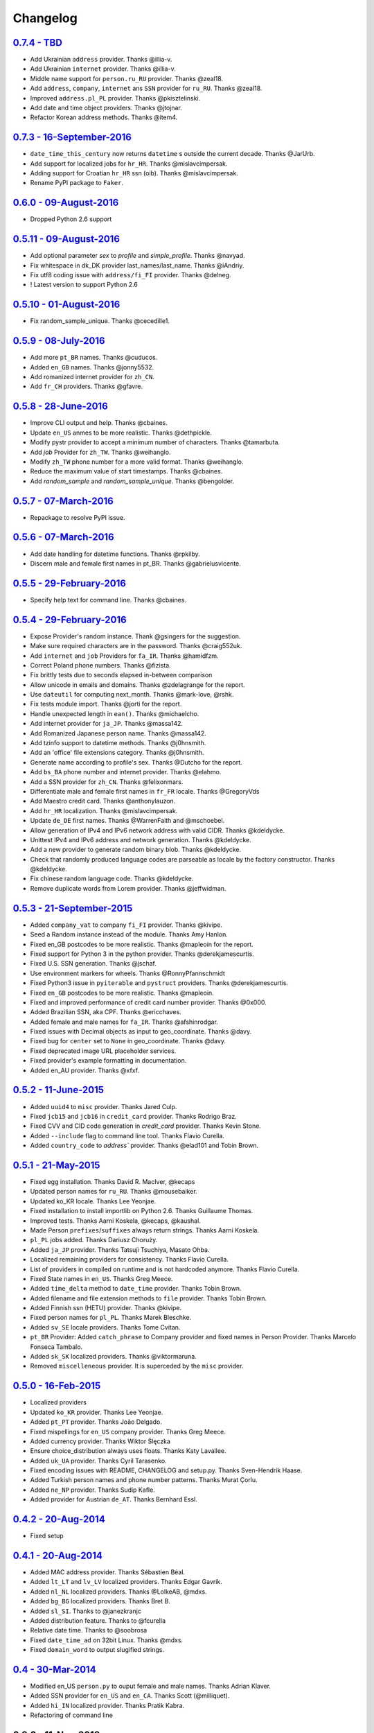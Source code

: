 
Changelog
=========

`0.7.4 - TBD <https://github.com/joke2k/faker/compare/v0.7.3...v0.7.4>`__
------------------------------------------------------------------------

* Add Ukrainian ``address`` provider. Thanks @illia-v.
* Add Ukrainian ``internet`` provider. Thanks @illia-v.
* Middle name support for ``person.ru_RU`` provider. Thanks @zeal18.
* Add ``address``, ``company``, ``internet`` ans ``SSN`` provider for ``ru_RU``. Thanks @zeal18.
* Improved ``address.pl_PL`` provider. Thanks @pkisztelinski.
* Add date and time object providers. Thanks @jtojnar.
* Refactor Korean address methods. Thanks @item4.

`0.7.3 - 16-September-2016 <https://github.com/joke2k/faker/compare/v0.6.0...v0.7.3>`__
--------------------------------------------------------------------------------------

* ``date_time_this_century`` now returns ``datetime`` s outside the current decade. Thanks @JarUrb.
* Add support for localized jobs for ``hr_HR``. Thanks @mislavcimpersak.
* Adding support for Croatian ``hr_HR`` ssn (oib). Thanks @mislavcimpersak.
* Rename PyPI package to ``Faker``.

`0.6.0 - 09-August-2016 <https://github.com/joke2k/faker/compare/v0.5.11...v0.6.0>`__
------------------------------------------------------------------------------------

* Dropped Python 2.6 support


`0.5.11 - 09-August-2016 <https://github.com/joke2k/faker/compare/v0.5.10...v0.5.11>`__
--------------------------------------------------------------------------------------

* Add optional parameter `sex` to `profile` and `simple_profile`. Thanks @navyad.
* Fix whitespace in dk_DK provider last_names/last_name. Thanks @iAndriy.
* Fix utf8 coding issue with ``address/fi_FI`` provider. Thanks @delneg.
* ! Latest version to support Python 2.6

`0.5.10 - 01-August-2016 <https://github.com/joke2k/faker/compare/v0.5.9...v0.5.10>`__
-------------------------------------------------------------------------------------

* Fix random_sample_unique. Thanks @cecedille1.

`0.5.9 - 08-July-2016 <https://github.com/joke2k/faker/compare/v0.5.8...v0.5.9>`__
---------------------------------------------------------------------------------

* Add more ``pt_BR`` names. Thanks @cuducos.
* Added ``en_GB`` names. Thanks @jonny5532.
* Add romanized internet provider for ``zh_CN``.
* Add ``fr_CH`` providers. Thanks @gfavre.

`0.5.8 - 28-June-2016 <https://github.com/joke2k/faker/compare/v0.5.7...v0.5.8>`__
---------------------------------------------------------------------------------

* Improve CLI output and help. Thanks @cbaines.
* Update ``en_US`` anmes to be more realistic. Thanks @dethpickle.
* Modify pystr provider to accept a minimum number of characters. Thanks @tamarbuta.
* Add `job` Provider for ``zh_TW``. Thanks @weihanglo.
* Modify ``zh_TW`` phone number for a more valid format. Thanks @weihanglo.
* Reduce the maximum value of start timestamps. Thanks @cbaines.
* Add `random_sample` and `random_sample_unique`. Thanks @bengolder.

`0.5.7 - 07-March-2016 <https://github.com/joke2k/faker/compare/v0.5.6...v0.5.7>`__
----------------------------------------------------------------------------------

* Repackage to resolve PyPI issue.

`0.5.6 - 07-March-2016 <https://github.com/joke2k/faker/compare/v0.5.5...v0.5.6>`__
----------------------------------------------------------------------------------

* Add date handling for datetime functions. Thanks @rpkilby.
* Discern male and female first names in pt_BR. Thanks @gabrielusvicente.

`0.5.5 - 29-February-2016 <https://github.com/joke2k/faker/compare/v0.5.4...v0.5.5>`__
--------------------------------------------------------------------------------------

* Specify help text for command line. Thanks @cbaines.

`0.5.4 - 29-February-2016 <https://github.com/joke2k/faker/compare/v0.5.3...v0.5.4>`__
--------------------------------------------------------------------------------------

* Expose Provider's random instance. Thank @gsingers for the suggestion.
* Make sure required characters are in the password. Thanks @craig552uk.
* Add ``internet`` and ``job`` Providers for ``fa_IR``. Thanks @hamidfzm.
* Correct Poland phone numbers. Thanks @fizista.
* Fix brittly tests due to seconds elapsed in-between comparison
* Allow unicode in emails and domains. Thanks @zdelagrange for the report.
* Use ``dateutil`` for computing next_month. Thanks @mark-love, @rshk.
* Fix tests module import. Thanks @jorti for the report.
* Handle unexpected length in ``ean()``. Thanks @michaelcho.
* Add internet provider for ``ja_JP``. Thanks @massa142.
* Add Romanized Japanese person name. Thanks @massa142.
* Add tzinfo support to datetime methods. Thanks @j0hnsmith.
* Add an 'office' file extensions category. Thanks @j0hnsmith.
* Generate name according to profile's sex. Thanks @Dutcho for the report.
* Add ``bs_BA`` phone number and internet provider. Thanks @elahmo.
* Add a SSN provider for ``zh_CN``. Thanks @felixonmars.
* Differentiate male and female first names in ``fr_FR`` locale. Thanks @GregoryVds
* Add Maestro credit card. Thanks @anthonylauzon.
* Add ``hr_HR`` localization. Thanks @mislavcimpersak.
* Update ``de_DE`` first names. Thanks @WarrenFaith and @mschoebel.
* Allow generation of IPv4 and IPv6 network address with valid CIDR. Thanks @kdeldycke.
* Unittest IPv4 and IPv6 address and network generation. Thanks @kdeldycke.
* Add a new provider to generate random binary blob. Thanks @kdeldycke.
* Check that randomly produced language codes are parseable as locale by the
  factory constructor. Thanks @kdeldycke.
* Fix chinese random language code. Thanks @kdeldycke.
* Remove duplicate words from Lorem provider. Thanks @jeffwidman.

`0.5.3 - 21-September-2015 <https://github.com/joke2k/faker/compare/v0.5.2...v0.5.3>`__
--------------------------------------------------------------------------------------

* Added ``company_vat`` to company ``fi_FI`` provider. Thanks @kivipe.
* Seed a Random instance instead of the module. Thanks Amy Hanlon.
* Fixed en_GB postcodes to be more realistic. Thanks @mapleoin for the report.
* Fixed support for Python 3 in the python provider. Thanks @derekjamescurtis.
* Fixed U.S. SSN generation. Thanks @jschaf.
* Use environment markers for wheels. Thanks @RonnyPfannschmidt
* Fixed Python3 issue in ``pyiterable`` and ``pystruct`` providers. Thanks @derekjamescurtis.
* Fixed ``en_GB`` postcodes to be more realistic. Thanks @mapleoin.
* Fixed and improved performance of credit card number provider. Thanks @0x000.
* Added Brazilian SSN, aka CPF. Thanks @ericchaves.
* Added female and male names for ``fa_IR``. Thanks @afshinrodgar.
* Fixed issues with Decimal objects as input to geo_coordinate. Thanks @davy.
* Fixed bug for ``center`` set to ``None`` in geo_coordinate. Thanks @davy.
* Fixed deprecated image URL placeholder services.
* Fixed provider's example formatting in documentation.
* Added en_AU provider. Thanks @xfxf.

`0.5.2 - 11-June-2015 <https://github.com/joke2k/faker/compare/v0.5.1...v0.5.2>`__
---------------------------------------------------------------------------------

* Added ``uuid4`` to ``misc`` provider. Thanks Jared Culp.
* Fixed ``jcb15`` and ``jcb16`` in ``credit_card`` provider. Thanks Rodrigo Braz.
* Fixed CVV and CID code generation in `credit_card` provider. Thanks Kevin Stone.
* Added ``--include`` flag to command line tool. Thanks Flavio Curella.
* Added ``country_code`` to `address`` provider. Thanks @elad101 and Tobin Brown.


`0.5.1 - 21-May-2015 <https://github.com/joke2k/faker/compare/v0.5...v0.5.1>`__
------------------------------------------------------------------------------

* Fixed egg installation. Thanks David R. MacIver, @kecaps
* Updated person names for ``ru_RU``. Thanks @mousebaiker.
* Updated ko_KR locale. Thanks Lee Yeonjae.
* Fixed installation to install importlib on Python 2.6. Thanks Guillaume Thomas.
* Improved tests. Thanks Aarni Koskela, @kecaps, @kaushal.
* Made Person ``prefixes``/``suffixes`` always return strings. Thanks Aarni Koskela.
* ``pl_PL`` jobs added. Thanks Dariusz Choruży.
* Added ``ja_JP`` provider. Thanks Tatsuji Tsuchiya, Masato Ohba.
* Localized remaining providers for consistency. Thanks Flavio Curella.
* List of providers in compiled on runtime and is not hardcoded anymore. Thanks Flavio Curella.
* Fixed State names in ``en_US``. Thanks Greg Meece.
* Added ``time_delta`` method to ``date_time`` provider. Thanks Tobin Brown.
* Added filename and file extension methods to ``file`` provider. Thanks Tobin Brown.
* Added Finnish ssn (HETU) provider. Thanks @kivipe.
* Fixed person names for ``pl_PL``. Thanks Marek Bleschke.
* Added ``sv_SE`` locale providers. Thanks Tome Cvitan.
* ``pt_BR`` Provider: Added ``catch_phrase`` to Company provider and fixed names in Person Provider. Thanks Marcelo Fonseca Tambalo.
* Added ``sk_SK`` localized providers. Thanks @viktormaruna.
* Removed ``miscelleneous`` provider. It is superceded by the ``misc`` provider.

`0.5.0 - 16-Feb-2015 <https://github.com/joke2k/faker/compare/v0.4.2...v0.5>`__
------------------------------------------------------------------------------

* Localized providers
* Updated ``ko_KR`` provider. Thanks Lee Yeonjae.
* Added ``pt_PT`` provider. Thanks João Delgado.
* Fixed mispellings for ``en_US`` company provider. Thanks Greg Meece.
* Added currency provider. Thanks Wiktor Ślęczka
* Ensure choice_distribution always uses floats. Thanks Katy Lavallee.
* Added ``uk_UA`` provider. Thanks Cyril Tarasenko.
* Fixed encoding issues with README, CHANGELOG and setup.py. Thanks Sven-Hendrik Haase.
* Added Turkish person names and phone number patterns. Thanks Murat Çorlu.
* Added ``ne_NP`` provider. Thanks Sudip Kafle.
* Added provider for Austrian ``de_AT``. Thanks Bernhard Essl.

`0.4.2 - 20-Aug-2014 <https://github.com/joke2k/faker/compare/v0.4.1...v0.4.2>`__
--------------------------------------------------------------------------------

* Fixed setup

`0.4.1 - 20-Aug-2014 <https://github.com/joke2k/faker/compare/v0.4...v0.4.1>`__
------------------------------------------------------------------------------

* Added MAC address provider. Thanks Sébastien Béal.
* Added ``lt_LT`` and ``lv_LV`` localized providers. Thanks Edgar Gavrik.
* Added ``nl_NL`` localized providers. Thanks @LolkeAB, @mdxs.
* Added ``bg_BG`` localized providers. Thanks Bret B.
* Added ``sl_SI``. Thanks to @janezkranjc
* Added distribution feature. Thanks to @fcurella
* Relative date time. Thanks to @soobrosa
* Fixed ``date_time_ad`` on 32bit Linux. Thanks @mdxs.
* Fixed ``domain_word`` to output slugified strings.

`0.4 - 30-Mar-2014 <https://github.com/joke2k/faker/compare/v0.3.2...v0.4>`__
----------------------------------------------------------------------------

* Modified en_US ``person.py`` to ouput female and male names. Thanks Adrian Klaver.
* Added SSN provider for ``en_US`` and ``en_CA``. Thanks Scott (@milliquet).
* Added ``hi_IN`` localized provider. Thanks Pratik Kabra.
* Refactoring of command line

0.3.2 - 11-Nov-2013
-------------------

* New provider: Credit card generator
* Improved Documentor


0.3.1
-----

* FIX setup.py


0.3 - 18-Oct-2013
-----------------

* PEP8 style conversion (old camelCased methods are deprecated!)
* New language: ``pt_BR`` (thanks to @rvnovaes)
* all localized provider now uses ``from __future__ import unicode_literals``
* documentor prints localized provider after all defaults
* FIX tests for python 2.6


0.2 - 01-Dec-2012
-----------------

* New providers: ``Python``, ``File``
* Providers imported with ``__import__``
* Module is runnable with ``python -m faker [name] [*args]``
* Rewrite fake generator system (allow autocompletation)
* New language: French
* Rewrite module ``__main__`` and new Documentor class

0.1 - 13-Nov-2012
-----------------

* First release

